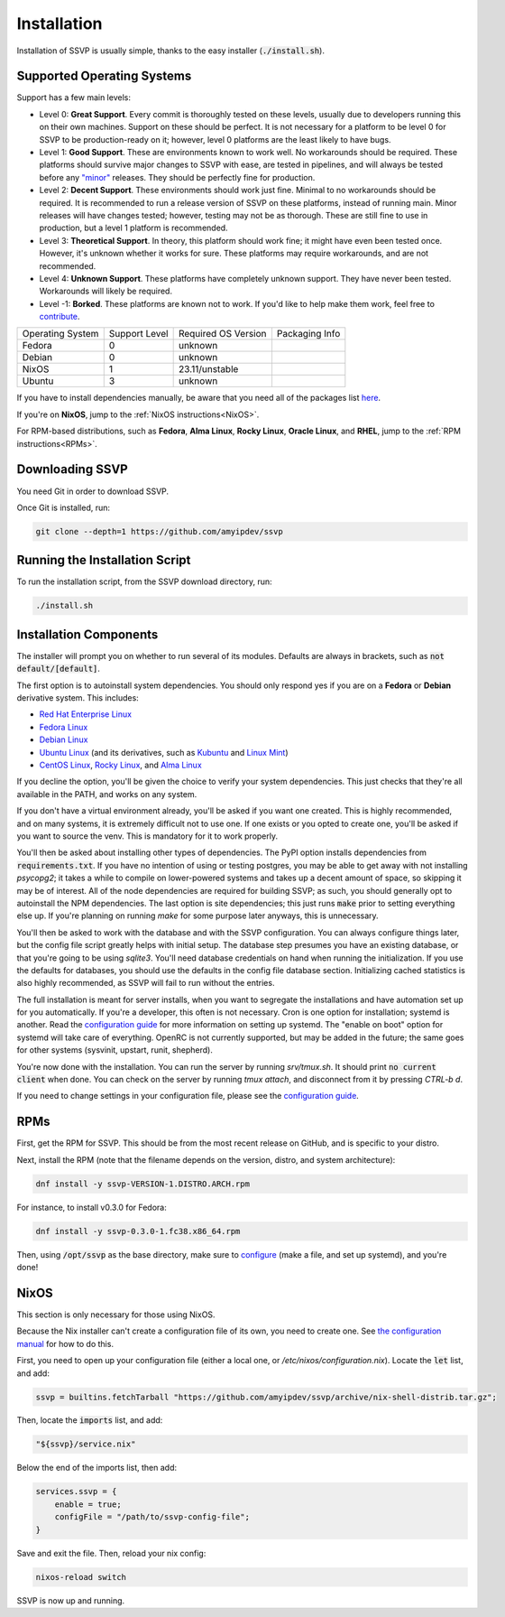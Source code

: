 Installation
============

Installation of SSVP is usually simple, thanks to the
easy installer (:code:`./install.sh`).

Supported Operating Systems
---------------------------

Support has a few main levels:

- Level 0: **Great Support**. Every commit is thoroughly tested on these
  levels, usually due to developers running this on their own machines.
  Support on these should be perfect. It is not necessary for a platform
  to be level 0 for SSVP to be production-ready on it; however, level 0
  platforms are the least likely to have bugs.
- Level 1: **Good Support**. These are environments known to work well.
  No workarounds should be required. These platforms should survive major
  changes to SSVP with ease, are tested in pipelines, and will always be
  tested before any `"minor" <https://semver.org/>`_ releases.
  They should be perfectly fine for production.
- Level 2: **Decent Support**. These environments should work just fine.
  Minimal to no workarounds should be required. It is recommended to run
  a release version of SSVP on these platforms, instead of running main.
  Minor releases will have changes tested; however, testing may not be
  as thorough. These are still fine to use in production, but a level 1
  platform is recommended.
- Level 3: **Theoretical Support**. In theory, this platform should work
  fine; it might have even been tested once. However, it's unknown whether
  it works for sure. These platforms may require workarounds, and are not
  recommended.
- Level 4: **Unknown Support**. These platforms have completely unknown
  support. They have never been tested. Workarounds will likely be required.
- Level -1: **Borked**. These platforms are known not to work. If you'd like
  to help make them work, feel free to `contribute <contributing.html>`_.

..
  TODO: alphabetize

.. list-table::

  * - Operating System
    - Support Level
    - Required OS Version
    - Packaging Info
  * - Fedora
    - 0
    - unknown
    -
  * - Debian
    - 0
    - unknown
    -
  * - NixOS
    - 1
    - 23.11/unstable
    -
  * - Ubuntu
    - 3
    - unknown
    -

If you have to install dependencies manually, be aware that you need all of the packages list `here <https://github.com/amyipdev/ssvp/blob/main/installer/autoinstall-deps-system.sh>`_.

If you're on **NixOS**, jump to the :ref:`NixOS instructions<NixOS>`.

For RPM-based distributions, such as **Fedora**, **Alma Linux**, **Rocky Linux**, **Oracle Linux**,
and **RHEL**, jump to the :ref:`RPM instructions<RPMs>`.

Downloading SSVP
----------------

You need Git in order to download SSVP.

Once Git is installed, run:

.. code-block:: bash

    git clone --depth=1 https://github.com/amyipdev/ssvp

Running the Installation Script
-------------------------------

To run the installation script, from the SSVP download directory, run:

.. code-block:: bash

    ./install.sh
    
Installation Components
-----------------------

The installer will prompt you on whether to run several of its modules. Defaults are always in brackets, such as :code:`not default/[default]`.

The first option is to autoinstall system dependencies. You should only respond yes if you are on a **Fedora** or **Debian** derivative system. This includes:

- `Red Hat Enterprise Linux <https://www.redhat.com/en/technologies/linux-platforms/enterprise-linux>`_
- `Fedora Linux <https://fedoraproject.org/>`_
- `Debian Linux <https://www.debian.org/>`_
- `Ubuntu Linux <https://ubuntu.com/>`_ (and its derivatives, such as `Kubuntu <https://kubuntu.org/>`_ and `Linux Mint <https://linuxmint.com/>`_)
- `CentOS Linux <https://centos.org/>`_, `Rocky Linux <https://rockylinux.org/>`_, and `Alma Linux <https://almalinux.org/>`_

If you decline the option, you'll be given the choice to verify your system dependencies. This just checks that they're all available in the PATH, and works on any system.

If you don't have a virtual environment already, you'll be asked if you want one created. This is highly recommended, and on many systems, it is extremely difficult not to use one.
If one exists or you opted to create one, you'll be asked if you want to source the venv. This is mandatory for it to work properly.

You'll then be asked about installing other types of dependencies. The PyPI option installs dependencies from :code:`requirements.txt`. If you have no intention of using or testing postgres,
you may be able to get away with not installing `psycopg2`; it takes a while to compile on lower-powered systems and takes up a decent amount of space, so skipping it may be of interest.
All of the node dependencies are required for building SSVP; as such, you should generally opt to autoinstall the NPM dependencies. The last option is site dependencies; this just runs
:code:`make` prior to setting everything else up. If you're planning on running `make` for some purpose later anyways, this is unnecessary.

You'll then be asked to work with the database and with the SSVP configuration. You can always configure things later, but the config file script greatly helps with initial setup.
The database step presumes you have an existing database, or that you're going to be using `sqlite3`. You'll need database credentials on hand when running the initialization.
If you use the defaults for databases, you should use the defaults in the config file database section. Initializing cached statistics is also highly recommended, as SSVP will
fail to run without the entries.

The full installation is meant for server installs, when you want to segregate the installations and have automation set up for you automatically. If you're a developer,
this often is not necessary. Cron is one option for installation; systemd is another. Read the `configuration guide <configuration.html>`_ for more information on setting up systemd.
The "enable on boot" option for systemd will take care of everything. OpenRC is not currently supported, but may be added in the future; the same goes for other systems (sysvinit, upstart, runit, shepherd).

You're now done with the installation. You can run the server by running `srv/tmux.sh`. It should print :code:`no current client` when done. You can check on the server by running `tmux attach`,
and disconnect from it by pressing `CTRL-b d`.

If you need to change settings in your configuration file, please see the `configuration guide <configuration.html>`_.

RPMs
----

.. _RPMs:

First, get the RPM for SSVP. This should be from the most recent release on GitHub, and is specific to your distro.

Next, install the RPM (note that the filename depends on the version, distro, and system architecture):

.. code-block:: bash

  dnf install -y ssvp-VERSION-1.DISTRO.ARCH.rpm

For instance, to install v0.3.0 for Fedora:

.. code-block:: bash

  dnf install -y ssvp-0.3.0-1.fc38.x86_64.rpm

Then, using :code:`/opt/ssvp` as the base directory, make sure to `configure <configuration.html>`_ (make a file, and set up systemd), and you're done!

NixOS
-----

.. _NixOS:

This section is only necessary for those using NixOS.

Because the Nix installer can't create a configuration file of its own, you need to create one.
See `the configuration manual <configuration.html>`_ for how to do this.

First, you need to open up your configuration file (either a local one, or `/etc/nixos/configuration.nix`). Locate the :code:`let` list, and add:

.. code-block:: nix

    ssvp = builtins.fetchTarball "https://github.com/amyipdev/ssvp/archive/nix-shell-distrib.tar.gz";

Then, locate the :code:`imports` list, and add:

.. code-block:: nix

    "${ssvp}/service.nix"

Below the end of the imports list, then add:

.. code-block:: nix

    services.ssvp = {
        enable = true;
        configFile = "/path/to/ssvp-config-file";
    }

Save and exit the file. Then, reload your nix config:

.. code-block:: bash

    nixos-reload switch

SSVP is now up and running.    